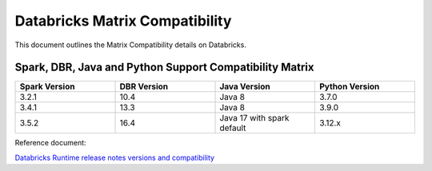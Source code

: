 Databricks Matrix Compatibility
===============

This document outlines the Matrix Compatibility details on Databricks.

Spark, DBR, Java and Python Support Compatibility Matrix
++++++++

.. list-table:: 
   :widths: 10 10 10 10
   :header-rows: 1

   * - Spark Version	
     - DBR Version
     - Java Version
     - Python Version
   * - 3.2.1
     - 10.4
     - Java 8
     - 3.7.0
   * - 3.4.1
     - 13.3
     - Java 8 
     - 3.9.0
   * - 3.5.2
     - 16.4
     - Java 17 with spark default
     - 3.12.x


Reference document:

`Databricks Runtime release notes versions and compatibility <https://docs.databricks.com/aws/en/release-notes/runtime/>`_

